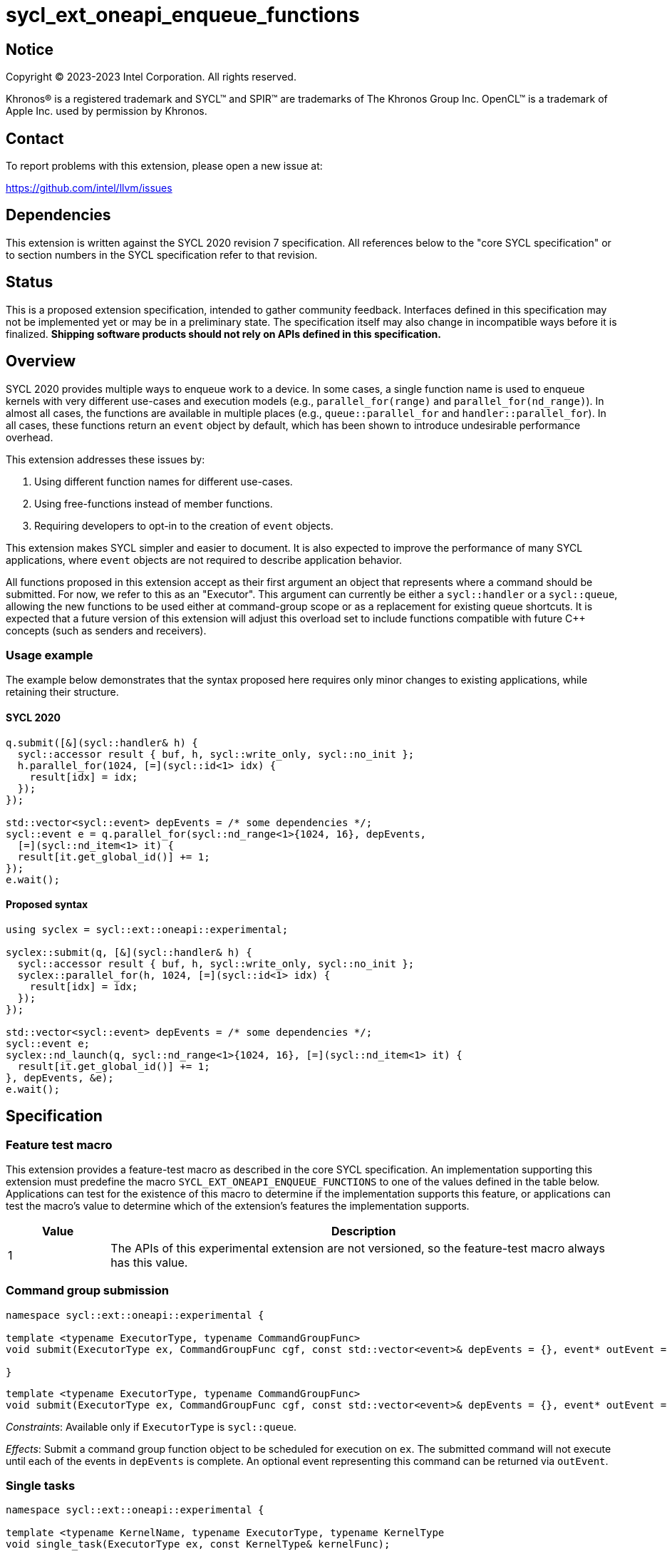 = sycl_ext_oneapi_enqueue_functions

:source-highlighter: coderay
:coderay-linenums-mode: table

// This section needs to be after the document title.
:doctype: book
:toc2:
:toc: left
:encoding: utf-8
:lang: en
:dpcpp: pass:[DPC++]

// Set the default source code type in this document to C++,
// for syntax highlighting purposes.  This is needed because
// docbook uses c++ and html5 uses cpp.
:language: {basebackend@docbook:c++:cpp}


== Notice

[%hardbreaks]
Copyright (C) 2023-2023 Intel Corporation.  All rights reserved.

Khronos(R) is a registered trademark and SYCL(TM) and SPIR(TM) are trademarks
of The Khronos Group Inc.  OpenCL(TM) is a trademark of Apple Inc. used by
permission by Khronos.


== Contact

To report problems with this extension, please open a new issue at:

https://github.com/intel/llvm/issues


== Dependencies

This extension is written against the SYCL 2020 revision 7 specification.  All
references below to the "core SYCL specification" or to section numbers in the
SYCL specification refer to that revision.


== Status

This is a proposed extension specification, intended to gather community
feedback.  Interfaces defined in this specification may not be implemented yet
or may be in a preliminary state.  The specification itself may also change in
incompatible ways before it is finalized.  *Shipping software products should
not rely on APIs defined in this specification.*


== Overview

SYCL 2020 provides multiple ways to enqueue work to a device. In some cases, a
single function name is used to enqueue kernels with very different use-cases
and execution models (e.g., `parallel_for(range)` and
`parallel_for(nd_range)`). In almost all cases, the functions are available in
multiple places (e.g., `queue::parallel_for` and `handler::parallel_for`).
In all cases, these functions return an `event` object by default, which has
been shown to introduce undesirable performance overhead.

This extension addresses these issues by:

1. Using different function names for different use-cases.
2. Using free-functions instead of member functions.
3. Requiring developers to opt-in to the creation of `event` objects.

This extension makes SYCL simpler and easier to document. It is also expected
to improve the performance of many SYCL applications, where `event` objects are
not required to describe application behavior.

All functions proposed in this extension accept as their first argument an
object that represents where a command should be submitted. For now, we refer
to this as an "Executor". This argument can currently be either a
`sycl::handler` or a `sycl::queue`, allowing the new functions to be used
either at command-group scope or as a replacement for existing queue shortcuts.
It is expected that a future version of this extension will adjust this
overload set to include functions compatible with future C++ concepts (such as
senders and receivers).


=== Usage example

The example below demonstrates that the syntax proposed here requires only
minor changes to existing applications, while retaining their structure.


==== SYCL 2020

[source,c++]
----
q.submit([&](sycl::handler& h) {
  sycl::accessor result { buf, h, sycl::write_only, sycl::no_init };
  h.parallel_for(1024, [=](sycl::id<1> idx) {
    result[idx] = idx;
  });
});

std::vector<sycl::event> depEvents = /* some dependencies */;
sycl::event e = q.parallel_for(sycl::nd_range<1>{1024, 16}, depEvents,
  [=](sycl::nd_item<1> it) {
  result[it.get_global_id()] += 1;
});
e.wait();
----


==== Proposed syntax

[source,c++]
----
using syclex = sycl::ext::oneapi::experimental;

syclex::submit(q, [&](sycl::handler& h) {
  sycl::accessor result { buf, h, sycl::write_only, sycl::no_init };
  syclex::parallel_for(h, 1024, [=](sycl::id<1> idx) {
    result[idx] = idx;
  });
});

std::vector<sycl::event> depEvents = /* some dependencies */;
sycl::event e;
syclex::nd_launch(q, sycl::nd_range<1>{1024, 16}, [=](sycl::nd_item<1> it) {
  result[it.get_global_id()] += 1;
}, depEvents, &e);
e.wait();
----


== Specification

=== Feature test macro

This extension provides a feature-test macro as described in the core SYCL
specification.  An implementation supporting this extension must predefine the
macro `SYCL_EXT_ONEAPI_ENQUEUE_FUNCTIONS` to one of the values defined in the
table below.  Applications can test for the existence of this macro to
determine if the implementation supports this feature, or applications can test
the macro's value to determine which of the extension's features the
implementation supports.

[%header,cols="1,5"]
|===
|Value
|Description

|1
|The APIs of this experimental extension are not versioned, so the
 feature-test macro always has this value.
|===


=== Command group submission

[source,c++]
----
namespace sycl::ext::oneapi::experimental {

template <typename ExecutorType, typename CommandGroupFunc>
void submit(ExecutorType ex, CommandGroupFunc cgf, const std::vector<event>& depEvents = {}, event* outEvent = nullptr);

}
----

[source,c++]
----
template <typename ExecutorType, typename CommandGroupFunc>
void submit(ExecutorType ex, CommandGroupFunc cgf, const std::vector<event>& depEvents = {}, event* outEvent = nullptr);
----
_Constraints_: Available only if `ExecutorType` is `sycl::queue`.

_Effects_: Submit a command group function object to be scheduled for execution
on `ex`. The submitted command will not execute until each of the events in
`depEvents` is complete. An optional event representing this command can be
returned via `outEvent`.


=== Single tasks

[source,c++]
----
namespace sycl::ext::oneapi::experimental {

template <typename KernelName, typename ExecutorType, typename KernelType
void single_task(ExecutorType ex, const KernelType& kernelFunc);

template <typename KernelName, typename ExecutorType, typename KernelType
void single_task(ExecutorType ex, const KernelType& kernelFunc, const std::vector<event>& depEvents = {}, event* outEvent = nullptr);

}
----

[source,c++]
----
template <typename KernelName, typename ExecutorType, typename KernelType
void single_task(ExecutorType ex, const KernelType& kernelFunc);
----
_Constraints_: Available only if `ExecutorType` is `sycl::handler`.

_Effects_: Enqueues a single task to the executor `ex`.


[source,c++]
----
template <typename KernelName, typename ExecutorType, typename KernelType
void single_task(ExecutorType ex, const KernelType& kernelFunc, const std::vector<event>& depEvents = {}, event* outEvent = nullptr);
----
_Constraints_: Available only if `ExecutorType` is not `sycl::handler`.

_Effects_: Enqueues a single task to the executor `ex`. The command will not
execute until each of the events in `depEvents` is complete. An optional
event representing this command can be returned via `outEvent`.


=== Basic kernels

[source,c++]
----
namespace sycl::ext::oneapi::experimental {

template <typename KernelName, typename ExecutorType, int Dimensions, typename... Rest>
void parallel_for(ExecutorType ex, range<Dimensions> r, Rest&&... rest);

template <typename KernelName, typename ExecutorType, int Dimensions, typename... Rest>
void parallel_for(ExecutorType ex, range<Dimensions> r, Rest&&... rest, const std::vector<event>& depEvents = {}, event* outEvent = nullptr);

}
----

[source,c++]
----
template <typename KernelName, typename ExecutorType, int Dimensions, typename... Rest>
void parallel_for(ExecutorType ex, range<Dimensions> r, Rest&&... rest);
----
_Constraints_: Available only if `ExecutorType` is `sycl::handler`.

_Effects_: Enqueues a basic kernel to the executor `ex`.


[source,c++]
----
template <typename KernelName, typename ExecutorType, int Dimensions, typename... Rest>
void parallel_for(ExecutorType ex, range<Dimensions> r, Rest&&... rest, const std::vector<event>& depEvents = {}, event* outEvent = nullptr);
----
_Constraints_: Available only if `ExecutorType` is not `sycl::handler`.

_Effects_: Enqueues a basic kernel to the executor `ex`. The command will not
execute until each of the events in `depEvents` is complete. An optional
event representing this command can be returned via `outEvent`.


=== ND-range kernels

[source,c++]
----
namespace sycl::ext::oneapi::experimental {

template <typename KernelName, typename ExecutorType, int Dimensions, typename... Rest>
void nd_launch(ExecutorType ex, nd_range<Dimensions> r, Rest&&... rest);

template <typename KernelName, typename ExecutorType, int Dimensions, typename... Rest>
void nd_launch(ExecutorType ex, nd_range<Dimensions> r, Rest&&... rest, const std::vector<event>& depEvents = {}, event* outEvent = nullptr);

}
----

[source,c++]
----
template <typename KernelName, typename ExecutorType, int Dimensions, typename... Rest>
void nd_launch(ExecutorType ex, nd_range<Dimensions> r, Rest&&... rest);
----
_Constraints_: Available only if `ExecutorType` is `sycl::handler`.

_Effects_: Enqueues an ND-range kernel to the executor `ex`.


[source,c++]
----
template <typename KernelName, typename ExecutorType, int Dimensions, typename... Rest>
void nd_launch(ExecutorType ex, nd_range<Dimensions> r, Rest&&... rest, const std::vector<event>& depEvents = {}, event* outEvent = nullptr);
----
_Constraints_: Available only if `ExecutorType` is not `sycl::handler`.

_Effects_: Enqueues an ND-range kernel to the executor `ex`. The command will
not execute until each of the events in `depEvents` is complete. An optional
event representing this command can be returned via `outEvent`.


=== Memory operations

[source,c++]
----
namespace sycl::ext::oneapi::experimental {

template <typename ExecutorType>
void memcpy(ExecutorType ex, void* dest, const void* src, size_t numBytes);

template <typename ExecutorType>
void memcpy(ExecutorType ex, void* dest, const void* src, size_t numBytes, const std::vector<event>& depEvents = {}, event* outEvent = nullptr);

template <typename ExecutorType, typename T>
void copy(ExecutorType ex, const T* src, T* dest, size_t count);

template <typename ExecutorType, typename T>
void copy(ExecutorType ex, const T* src, T* dest, size_t count, const std::vector<event>& depEvents = {}, event* outEvent = nullptr);

template <typename ExecutorType>
void memset(ExecutorType ex, void* ptr, int value, size_t numBytes);

template <typename ExecutorType>
void memset(ExecutorType ex, void* ptr, int value, size_t numBytes, const std::vector<event>& depEvents = {}, event* outEvent = nullptr);

template <typename ExecutorType, typename T>
void fill(ExecutorType ex, T* ptr, const T& pattern, size_t count);

template <typename ExecutorType, typename T>
void fill(ExecutorType ex, T* ptr, const T& pattern, size_t count, const std::vector<event>& depEvents = {}, event* outEvent = nullptr);

template <typename ExecutorType>
void prefetch(ExecutorType ex, void* ptr, size_t numBytes);

template <typename ExecutorType>
void prefetch(ExecutorType ex, void* ptr, size_t numBytes, const std::vector<event>& depEvents = {}, event* outEvent = nullptr);

template <typename ExecutorType>
void mem_advise(ExecutorType ex, void* ptr, size_t numBytes, int advice);

template <typename ExecutorType>
void mem_advise(ExecutorType ex, void* ptr, size_t numBytes, int advice, const std::vector<event>& depEvents = {}, event* outEvent = nullptr);

}
----

[source,c++]
----
template <typename ExecutorType>
void memcpy(ExecutorType ex, void* dest, const void* src, size_t numBytes);
----
_Constraints_: Available only if `ExecutorType` is `sycl::handler`.

_Effects_: Enqueues a `memcpy` to the executor `ex`.

[source,c++]
----
template <typename ExecutorType>
void memcpy(ExecutorType ex, void* dest, const void* src, size_t numBytes, const std::vector<event>& depEvents = {}, event* outEvent = nullptr);
----
_Constraints_: Available only if `ExecutorType` is not `sycl::handler`.

_Effects_: Enqueues a `memcpy` to the executor `ex`. The command will not
execute until each of the events in `depEvents` is complete. An optional event
representing this command can be returned via `outEvent`.

[source,c++]
----
template <typename ExecutorType, typename T>
void copy(ExecutorType ex, const T* src, T* dest, size_t count);
----
_Constraints_: Available only if `ExecutorType` is `sycl::handler`.

_Effects_: Enqueues a `copy` to the executor `ex`.

[source,c++]
----
template <typename ExecutorType, typename T>
void copy(ExecutorType ex, const T* src, T* dest, size_t count, const std::vector<event>& depEvents = {}, event* outEvent = nullptr);
----
_Constraints_: Available only if `ExecutorType` is not `sycl::handler`.

_Effects_: Enqueues a `copy` to the executor `ex`. The command will not
execute until each of the events in `depEvents` is complete. An optional event
representing this command can be returned via `outEvent`.

[source,c++]
----
template <typename ExecutorType>
void memset(ExecutorType ex, void* ptr, int value, size_t numBytes);
----
_Constraints_: Available only if `ExecutorType` is `sycl::handler`.

_Effects_: Enqueues a `memset` to the executor `ex`.

[source,c++]
----
template <typename ExecutorType>
void memset(ExecutorType ex, void* ptr, int value, size_t numBytes, const std::vector<event>& depEvents = {}, event* outEvent = nullptr);
----
_Constraints_: Available only if `ExecutorType` is not `sycl::handler`.

_Effects_: Enqueues a `memset` to the executor `ex`. The command will not
execute until each of the events in `depEvents` is complete. An optional event
representing this command can be returned via `outEvent`.

[source,c++]
----
template <typename ExecutorType, typename T>
void fill(ExecutorType ex, T* ptr, const T& pattern, size_t count);
----
_Constraints_: Available only if `ExecutorType` is `sycl::handler`.

_Effects_: Enqueues a `fill` to the executor `ex`.

[source,c++]
----
template <typename ExecutorType, typename T>
void fill(ExecutorType ex, T* ptr, const T& pattern, size_t count, const std::vector<event>& depEvents = {}, event* outEvent = nullptr);
----
_Constraints_: Available only if `ExecutorType` is not `sycl::handler`.

_Effects_: Enqueues a `fill` to the executor `ex`. The command will not
execute until each of the events in `depEvents` is complete. An optional event
representing this command can be returned via `outEvent`.

[source,c++]
----
template <typename ExecutorType>
void prefetch(ExecutorType ex, void* ptr, size_t numBytes);
----
_Constraints_: Available only if `ExecutorType` is `sycl::handler`.

_Effects_: Enqueues a `prefetch` to the executor `ex`.

[source,c++]
----
template <typename ExecutorType>
void prefetch(ExecutorType ex, void* ptr, size_t numBytes, const std::vector<event>& depEvents = {}, event* outEvent = nullptr);
----
_Constraints_: Available only if `ExecutorType` is not `sycl::handler`.

_Effects_: Enqueues a `prefetch` to the executor `ex`. The command will not
execute until each of the events in `depEvents` is complete. An optional event
representing this command can be returned via `outEvent`.

[source,c++]
----
template <typename ExecutorType>
void mem_advise(ExecutorType ex, void* ptr, size_t numBytes, int advice);
----
_Constraints_: Available only if `ExecutorType` is `sycl::handler`.

_Effects_: Enqueues a `mem_advise` to the executor `ex`.

[source,c++]
----
template <typename ExecutorType>
void mem_advise(ExecutorType ex, void* ptr, size_t numBytes, int advice, const std::vector<event>& depEvents = {}, event* outEvent = nullptr);
----
_Constraints_: Available only if `ExecutorType` is not `sycl::handler`.

_Effects_: Enqueues a `mem_advise` to the executor `ex`. The command will not
execute until each of the events in `depEvents` is complete. An optional event
representing this command can be returned via `outEvent`.


== Issues

None.
